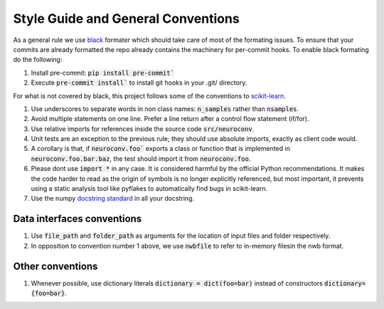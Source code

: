 Style Guide and General Conventions
-----------------------------------

As a general rule we use `black <https://black.readthedocs.io/en/stable/>`_ formater which should take care of most of
the formating issues. To ensure that your commits are already formatted the repo already contains the machinery
for per-commit hooks. To enable black formating do the following:

1. Install pre-commit: :code:`pip install pre-commit``
2. Execute :code:`pre-commit install`` to install git hooks in your .git/ directory.

For what is not covered by black, this project follows some of the conventions to `scikit-learn <https://scikit-learn.org/stable/>`_.

#. Use underscores to separate words in non class names: :code:`n_samples` rather than :code:`nsamples`.
#. Avoid multiple statements on one line. Prefer a line return after a control flow statement (if/for).
#. Use relative imports for references inside the source code :code:`src/neuroconv`.
#. Unit tests are an exception to the previous rule; they should use absolute imports, exactly as client code would.
#. A corollary is that, if :code:`neuroconv.foo`` exports a class or function that is implemented in :code:`neuroconv.foo.bar.baz`, the test should import it from :code:`neuroconv.foo`.
#. Please dont use :code:`import *` in any case. It is considered harmful by the official Python recommendations. It makes the code harder to read as the origin of symbols is no longer explicitly referenced, but most important, it prevents using a static analysis tool like pyflakes to automatically find bugs in scikit-learn.
#. Use the numpy `docstring standard <https://numpydoc.readthedocs.io/en/latest/format.html#numpydoc-docstring-guide>`_ in all your docstring.

Data interfaces conventions
^^^^^^^^^^^^^^^^^^^^^^^^^^^
#. Use :code:`file_path` and :code:`folder_path` as arguments for the location of input files and folder respectively.
#. In opposition to convention number 1 above, we use :code:`nwbfile` to refer to in-memory filesin the nwb format.

Other conventions
^^^^^^^^^^^^^^^^^
#. Whenever possible, use dictionary literals :code:`dictionary = dict(foo=bar)`  instead of constructors :code:`dictionary={foo=bar}`.
